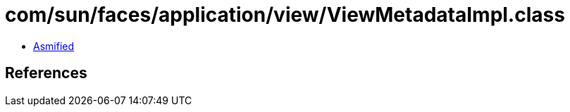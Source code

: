 = com/sun/faces/application/view/ViewMetadataImpl.class

 - link:ViewMetadataImpl-asmified.java[Asmified]

== References

